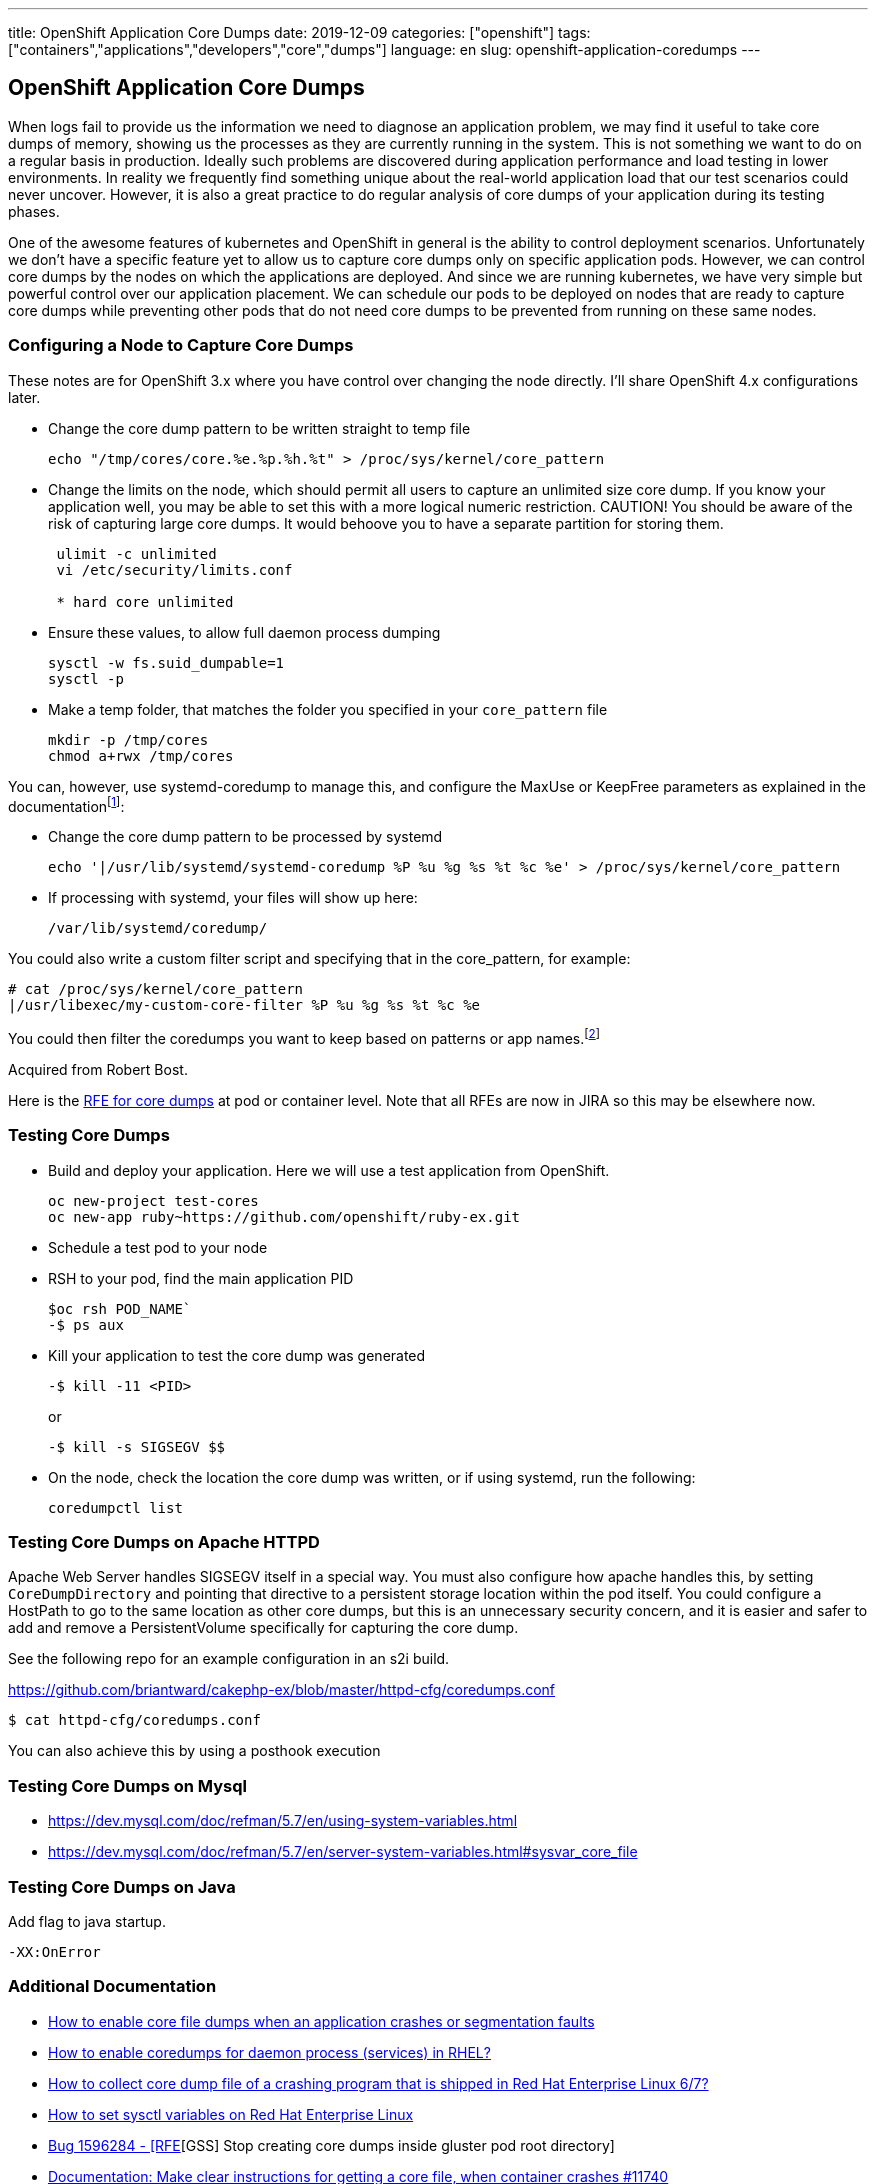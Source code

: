 ---
title: OpenShift Application Core Dumps
date: 2019-12-09
categories: ["openshift"]
tags: ["containers","applications","developers","core","dumps"]
language: en
slug: openshift-application-coredumps
---

== OpenShift Application Core Dumps

When logs fail to provide us the information we need to diagnose an application problem, we may find it useful to take core dumps of memory, showing us the processes as they are currently running in the system.  This is not something we want to do on a regular basis in production.  Ideally such problems are discovered during application performance and load testing in lower environments.  In reality we frequently find something unique about the real-world application load that our test scenarios could never uncover.  However, it is also a great practice to do regular analysis of core dumps of your application during its testing phases.  

One of the awesome features of kubernetes and OpenShift in general is the ability to control deployment scenarios.  Unfortunately we don't have a specific feature yet to allow us to capture core dumps only on specific application pods.  However, we can control core dumps by the nodes on which the applications are deployed.  And since we are running kubernetes, we have very simple but powerful control over our application placement.  We can schedule our pods to be deployed on nodes that are ready to capture core dumps while preventing other pods that do not need core dumps to be prevented from running on these same nodes.  

=== Configuring a Node to Capture Core Dumps

These notes are for OpenShift 3.x where you have control over changing the node directly.  I'll share OpenShift 4.x configurations later.

- Change the core dump pattern to be written straight to temp file

 echo "/tmp/cores/core.%e.%p.%h.%t" > /proc/sys/kernel/core_pattern

- Change the limits on the node, which should permit all users to capture an unlimited size core dump.  If you know your application well, you may be able to set this with a more logical numeric restriction.  CAUTION!  You should be aware of the risk of capturing large core dumps.  It would behoove you to have a separate partition for storing them.  
+
[source]
----
 ulimit -c unlimited
 vi /etc/security/limits.conf

 * hard core unlimited
----

- Ensure these values, to allow full daemon process dumping

 sysctl -w fs.suid_dumpable=1
 sysctl -p

- Make a temp folder, that matches the folder you specified in your `core_pattern` file

 mkdir -p /tmp/cores
 chmod a+rwx /tmp/cores

You can, however, use systemd-coredump to manage this, and configure the MaxUse or KeepFree parameters as explained in the documentationfootnote:[https://www.freedesktop.org/software/systemd/man/coredump.conf.html]:

- Change the core dump pattern to be processed by systemd

 echo '|/usr/lib/systemd/systemd-coredump %P %u %g %s %t %c %e' > /proc/sys/kernel/core_pattern

- If processing with systemd, your files will show up here:

 /var/lib/systemd/coredump/

You could also write a custom filter script and specifying that in the core_pattern, for example:

  # cat /proc/sys/kernel/core_pattern
  |/usr/libexec/my-custom-core-filter %P %u %g %s %t %c %e

You could then filter the coredumps you want to keep based on patterns or app names.footnote:[http://man7.org/linux/man-pages/man5/core.5.html]

Acquired from Robert Bost.

Here is the https://bugzilla.redhat.com/show_bug.cgi?id=1379470[RFE for core dumps] at pod or container level.  Note that all RFEs are now in JIRA so this may be elsewhere now.

=== Testing Core Dumps

- Build and deploy your application.  Here we will use a test application from OpenShift.

 oc new-project test-cores
 oc new-app ruby~https://github.com/openshift/ruby-ex.git

- Schedule a test pod to your node

- RSH to your pod, find the main application PID

 $oc rsh POD_NAME` 
 -$ ps aux

- Kill your application to test the core dump was generated

 -$ kill -11 <PID>
+
or

 -$ kill -s SIGSEGV $$

- On the node, check the location the core dump was written, or if using systemd, run the following:

 coredumpctl list

=== Testing Core Dumps on Apache HTTPD

Apache Web Server handles SIGSEGV itself in a special way.  You must also configure how apache handles this, by setting `CoreDumpDirectory` and pointing that directive to a persistent storage location within the pod itself.  You could configure a HostPath to go to the same location as other core dumps, but this is an unnecessary security concern, and it is easier and safer to add and remove a PersistentVolume specifically for capturing the core dump.

See the following repo for an example configuration in an s2i build. 

https://github.com/briantward/cakephp-ex/blob/master/httpd-cfg/coredumps.conf

 $ cat httpd-cfg/coredumps.conf

You can also achieve this by using a posthook execution

=== Testing Core Dumps on Mysql

- https://dev.mysql.com/doc/refman/5.7/en/using-system-variables.html

- https://dev.mysql.com/doc/refman/5.7/en/server-system-variables.html#sysvar_core_file

=== Testing Core Dumps on Java

Add flag to java startup.

 -XX:OnError

=== Additional Documentation

- https://access.redhat.com/solutions/4896[How to enable core file dumps when an application crashes or segmentation faults]

- https://access.redhat.com/solutions/649193[How to enable coredumps for daemon process (services) in RHEL?]

- https://access.redhat.com/solutions/56021[How to collect core dump file of a crashing program that is shipped in Red Hat Enterprise Linux 6/7?]

- https://access.redhat.com/solutions/2587[How to set sysctl variables on Red Hat Enterprise Linux]

- https://bugzilla.redhat.com/show_bug.cgi?id=1596284[Bug 1596284 - [RFE][GSS] Stop creating core dumps inside gluster pod root directory]

- https://github.com/moby/moby/issues/11740[Documentation: Make clear instructions for getting a core file, when container crashes #11740]

Add "default-ulimits": {"core": {"Name": "core", "Hard": -1, "Soft": -1}} to /etc/docker/daemon.json

- https://access.redhat.com/documentation/en-us/red_hat_software_collections/3/html-single/using_red_hat_software_collections_container_images/[Using Red Hat Software Collections Container Images]

- https://access.redhat.com/articles/2379991[How to Extend the rhscl/mariadb-101-rhel7 Container Image]

- https://github.com/sclorg/mysql-container/blob/master/5.7/Dockerfile.rhel7

- http://man7.org/linux/man-pages/man5/core.5.html

- https://linux.die.net/man/5/limits.conf

- https://www.freedesktop.org/software/systemd/man/systemd-coredump.html

- https://www.freedesktop.org/software/systemd/man/coredump.conf.html

- https://www.freedesktop.org/software/systemd/man/coredumpctl.html

- https://access.redhat.com/articles/1469[Apache httpd core file analysis on Red Hat Enterprise Linux]

- https://access.redhat.com/solutions/1465[Apache httpd crash on Red Hat Enterprise Linux]

- https://github.com/sclorg/s2i-php-container

- https://dev.mysql.com/doc/refman/5.7/en/using-system-variables.html

- https://www.percona.com/blog/2011/08/26/getting-mysql-core-file-on-linux/

- http://fromdual.com/hunting-the-core

- https://access.redhat.com/solutions/3194462[How to use oc debug (Solution in edit)]

- https://access.redhat.com/documentation/en-us/red_hat_developer_toolset/7/html-single/user_guide/

- https://access.redhat.com/documentation/en-us/red_hat_software_collections/3/html/using_red_hat_software_collections_container_images/devtoolset-images

- https://github.com/sclorg/devtoolset-container/tree/master/7-toolchain

- https://access.redhat.com/solutions/2168181

- https://en.wikipedia.org/wiki/Signal_(IPC)#List_of_signals[List of *NIX signals]
